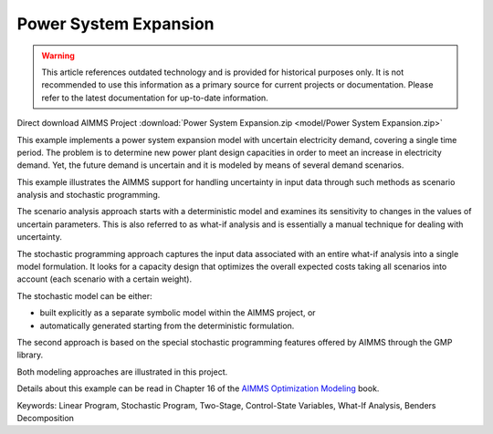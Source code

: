 Power System Expansion
=======================

.. warning::
   This article references outdated technology and is provided for historical purposes only. 
   It is not recommended to use this information as a primary source for current projects or documentation. Please refer to the latest documentation for up-to-date information.

.. meta::
   :keywords: Linear Program, Stochastic Program, Two-Stage, Control-State Variables, What-If Analysis, Benders Decomposition
   :description: This example implements a power system expansion model with uncertain electricity demand, covering a single time period. 

Direct download AIMMS Project :download:`Power System Expansion.zip <model/Power System Expansion.zip>`

.. Go to the example on GitHub: https://github.com/aimms/examples/tree/master/Modeling%20Book/Power%20System%20Expansion

This example implements a power system expansion model with uncertain electricity demand, covering a single time period. The problem is to determine new power plant design capacities in order to meet an increase in electricity demand. Yet, the future demand is uncertain and it is modeled by means of several demand scenarios. 

This example illustrates the AIMMS support for handling uncertainty in input data through such methods as scenario analysis and stochastic programming. 

The scenario analysis approach starts with a deterministic model and examines its sensitivity to changes in the values of uncertain parameters. This is also referred to as what-if analysis and is essentially a manual technique for dealing with uncertainty. 

The stochastic programming approach captures the input data associated with an entire what-if analysis into a single model formulation. It looks for a capacity design that optimizes the overall expected costs taking all scenarios into account (each scenario with a certain weight). 

The stochastic model can be either:

- built explicitly as a separate symbolic model within the AIMMS project, or
- automatically generated starting from the deterministic formulation. 

The second approach is based on the special stochastic programming features offered by AIMMS through the GMP library. 

Both modeling approaches are illustrated in this project.

Details about this example can be read in Chapter 16 of the `AIMMS Optimization Modeling <https://documentation.aimms.com/aimms_modeling.html>`_ book.

Keywords:
Linear Program, Stochastic Program, Two-Stage, Control-State Variables, What-If Analysis, Benders Decomposition



